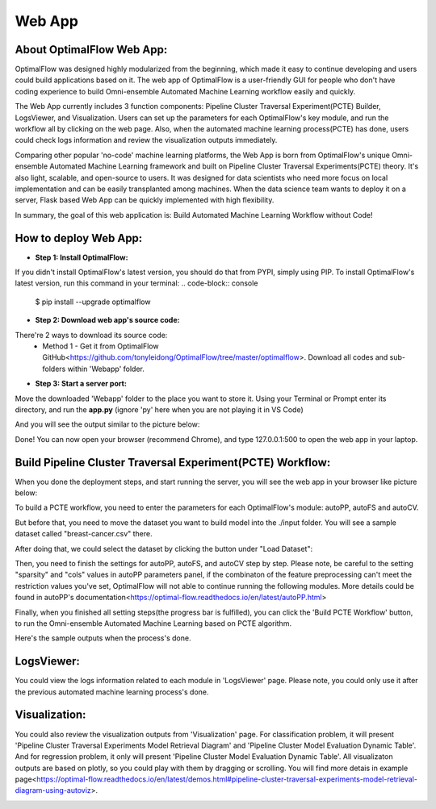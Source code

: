 ========
Web App 
========

About OptimalFlow Web App:
---------------------------
OptimalFlow was designed highly modularized from the beginning, which made it easy to continue developing and users could build applications based on it. The web app of OptimalFlow is a user-friendly GUI for people who don't have coding experience to build Omni-ensemble Automated Machine Learning workflow easily and quickly.

.. image:: webapp-pcte-initial.PNG
   :width: 500

The Web App currently includes 3 function components: Pipeline Cluster Traversal Experiment(PCTE) Builder, LogsViewer, and Visualization. Users can set up the parameters for each OptimalFlow's key module, and run the workflow all by clicking on the web page. Also, when the automated machine learning process(PCTE) has done, users could check logs information and review the visualization outputs immediately.

Comparing other popular 'no-code' machine learning platforms, the Web App is born from OptimalFlow's unique Omni-ensemble Automated Machine Learning framework and built on Pipeline Cluster Traversal Experiments(PCTE) theory. It's also light, scalable, and open-source to users. It was designed for data scientists who need more focus on local implementation and can be easily transplanted among machines. When the data science team wants to deploy it on a server, Flask based Web App can be quickly implemented with high flexibility.

In summary, the goal of this web application is: Build Automated Machine Learning Workflow without Code!

How to deploy Web App:
------------------
* **Step 1: Install OptimalFlow:** 
If you didn't install OptimalFlow's latest version, you should do that from PYPI, simply using PIP.
To install OptimalFlow's latest version, run this command in your terminal:
.. code-block:: console

    $ pip install --upgrade optimalflow


* **Step 2: Download web app's source code:**
There're 2 ways to download its source code:
    * Method 1 - Get it from OptimalFlow GitHub<https://github.com/tonyleidong/OptimalFlow/tree/master/optimalflow>. Download all codes and sub-folders within 'Webapp' folder.

.. image:: webapp-deployment-0.PNG
   :width: 500

    * Method 2 - Get from OptimalFlow's package. You could find it in you Python core folder. Here's the example where you can find the 'Webapp' folder.

.. image:: webapp-deployment-1.PNG
   :width: 500  

* **Step 3: Start a server port:**
Move the downloaded 'Webapp' folder to the place you want to store it. Using your Terminal or Prompt enter its directory, and run the **app.py** (ignore 'py' here when you are not playing it in VS Code)

.. image:: webapp-deployment-2.PNG
   :width: 500 

And you will see the output similar to the picture below:

.. image:: webapp-deployment-3.PNG
   :width: 500 

Done! You can now open your browser (recommend Chrome), and type 127.0.0.1:500 to open the web app in your laptop.

Build Pipeline Cluster Traversal Experiment(PCTE) Workflow:
-----------------------------------------------------------

When you done the deployment steps, and start running the server, you will see the web app in your browser like picture below:

.. image:: webapp-pcte-initial.PNG
   :width: 500

To build a PCTE workflow, you need to enter the parameters for each OptimalFlow's module: autoPP, autoFS and autoCV.

But before that, you need to move the dataset you want to build model into the ./input folder. You will see a sample dataset called "breast-cancer.csv" there.

After doing that, we could select the dataset by clicking the button under "Load Dataset":

.. image:: webapp-pcte-load-data.PNG
   :width: 500

Then, you need to finish the settings for autoPP, autoFS, and autoCV step by step. Please note, be careful to the setting "sparsity" and "cols" values in autoPP parameters panel, if the combinaton of the feature preprocessing can't meet the restriction values you've set, OptimalFlow will not able to continue running the following modules. More details could be found in autoPP's documentation<https://optimal-flow.readthedocs.io/en/latest/autoPP.html>

.. image:: webapp-pcte-set-autoPP.PNG
   :width: 500


.. image:: webapp-pcte-set-autoFS.PNG
   :width: 500

.. image:: webapp-pcte-set-autoCV.PNG
   :width: 500


Finally, when you finished all setting steps(the progress bar is fulfilled), you can click the 'Build PCTE Workflow' button, to run the Omni-ensemble Automated Machine Learning based on PCTE algorithm.

.. image:: webapp-pcte-start-run.PNG
   :width: 500

Here's the sample outputs when the process's done.

.. image:: webapp-pcte-end-run.PNG
   :width: 500

LogsViewer:
-------------
You could view the logs information related to each module in 'LogsViewer' page. Please note, you could only use it after the previous automated machine learning process's done. 

.. image:: Webapp-LogsViewer.PNG
   :width: 500

Visualization:
--------------

You could also review the visualization outputs from 'Visualization' page. For classification problem, it will present 'Pipeline Cluster Traversal Experiments Model Retrieval Diagram' and 'Pipeline Cluster Model Evaluation Dynamic Table'. And for regression problem, it only will present 'Pipeline Cluster Model Evaluation Dynamic Table'. All visualizaton outputs are based on plotly, so you could play with them by dragging or scrolling. You will find more detais in example page<https://optimal-flow.readthedocs.io/en/latest/demos.html#pipeline-cluster-traversal-experiments-model-retrieval-diagram-using-autoviz>.

.. image:: webapp-Visualization.PNG
   :width: 500

